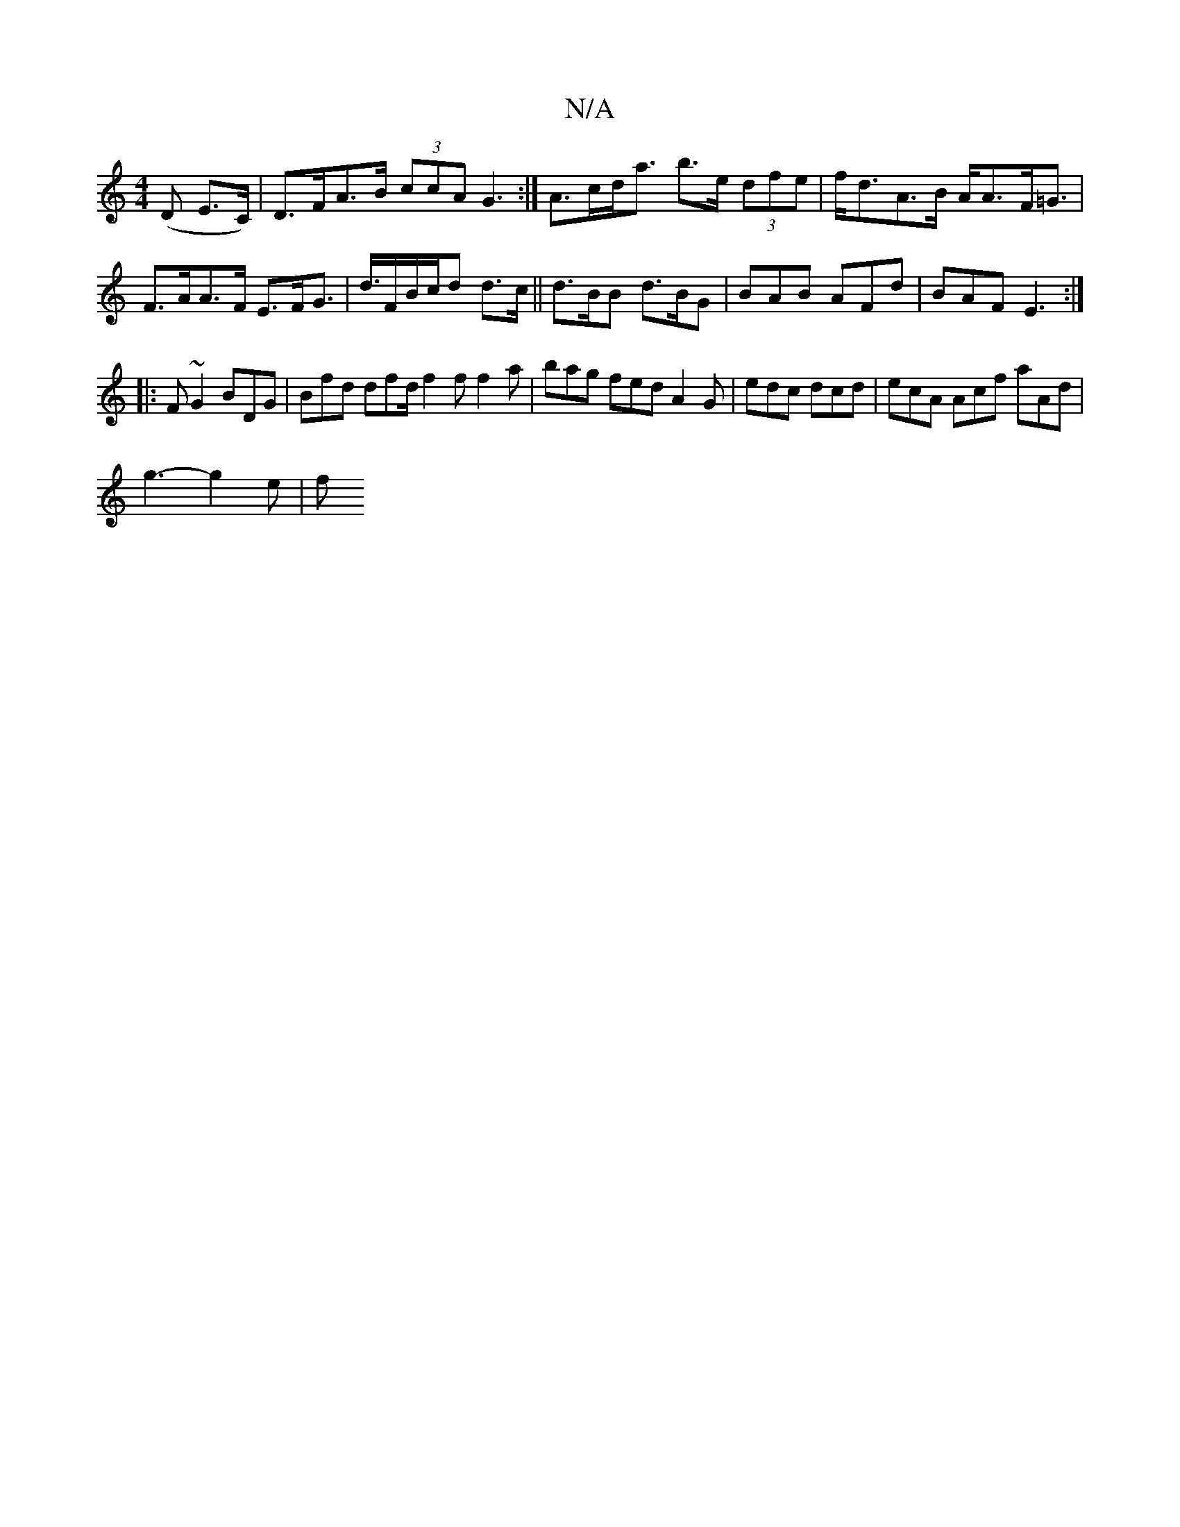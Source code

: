 X:1
T:N/A
M:4/4
R:N/A
K:Cmajor
(D E>C) | D>FA>B (3ccA G3:|A>cd<a b>e (3dfe | f<dA>B A<AF<=G | F>AA>F E>FG>| d>FB/2c/2d d>c|| d>BB d>BG | BAB AFd | BAF E3:|
|:F~G2 BDG|Bfd df/1/d/ f2f f2a|bag fed A2G|edc dcd| ecA Acf aAd |
g3- g2e|f